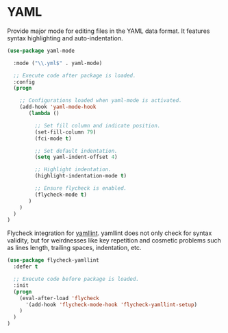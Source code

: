 * YAML

Provide major mode for editing files in the YAML data format. It features syntax
highlighting and auto-indentation.

#+BEGIN_SRC emacs-lisp
  (use-package yaml-mode

    :mode ("\\.yml$" . yaml-mode)

    ;; Execute code after package is loaded.
    :config
    (progn

      ;; Configurations loaded when yaml-mode is activated.
      (add-hook 'yaml-mode-hook
         (lambda ()

           ;; Set fill column and indicate position.
           (set-fill-column 79)
           (fci-mode t)

           ;; Set default indentation.
           (setq yaml-indent-offset 4)

           ;; Highlight indentation.
           (highlight-indentation-mode t)

           ;; Ensure flycheck is enabled.
           (flycheck-mode t)
         )
      )
    )
  )
#+END_SRC

Flycheck integration for [[https://github.com/adrienverge/yamllint][yamllint]]. yamllint does not only check for syntax
validity, but for weirdnesses like key repetition and cosmetic problems such as
lines length, trailing spaces, indentation, etc.

#+BEGIN_SRC emacs-lisp
  (use-package flycheck-yamllint
    :defer t

    ;; Execute code before package is loaded.
    :init
    (progn
      (eval-after-load 'flycheck
        '(add-hook 'flycheck-mode-hook 'flycheck-yamllint-setup)
      )
    )
  )
#+END_SRC
